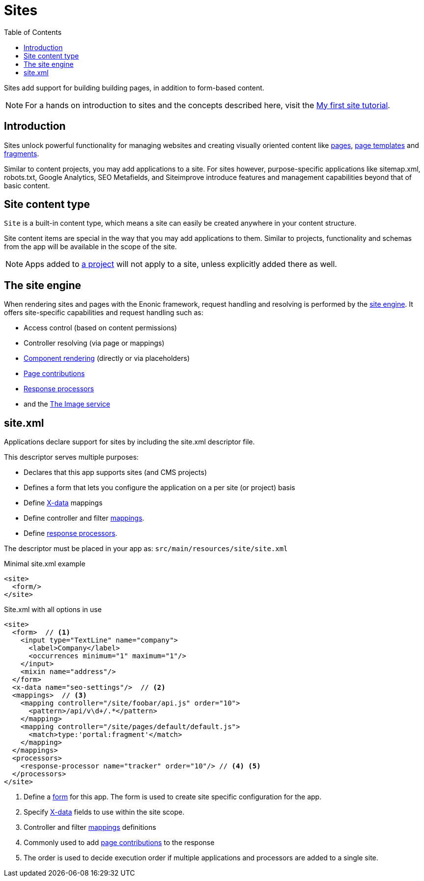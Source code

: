 = Sites
:toc: right
:imagesdir: images

Sites add support for building building pages, in addition to form-based content.

NOTE: For a hands on introduction to sites and the concepts described here, visit the link:https://developer.enonic.com/docs/my-first-site[My first site tutorial].

== Introduction

Sites unlock powerful functionality for managing websites and creating visually oriented content like <<pages#, pages>>, <<page-templates#,page templates>> and <<pages/fragments#, fragments>>.

Similar to content projects, you may add applications to a site. For sites however, purpose-specific applications like sitemap.xml, robots.txt, Google Analytics, SEO Metafields, and Siteimprove introduce features and management capabilities beyond that of basic content.

== Site content type

`Site` is a built-in content type, which means a site can easily be created anywhere in your content structure.

Site content items are special in the way that you may add applications to them. Similar to projects, functionality and schemas from the app will be available in the scope of the site.

NOTE: Apps added to <<projects#, a project>> will not apply to a site, unless explicitly added there as well.

== The site engine

When rendering sites and pages with the Enonic framework, request handling and resolving is performed by the <<../runtime/engines/site-engine#, site engine>>. It offers site-specific capabilities and request handling such as:

* Access control (based on content permissions)
* Controller resolving (via page or mappings)
* <<pages#, Component rendering>> (directly or via placeholders)
* <<../framework/contributions#, Page contributions>>
* <<../framework/processors#, Response processors>>
* and the <<../runtime/engines/site-engine/image-service#, The Image service>>


[#site_xml]
== site.xml

Applications declare support for sites by including the site.xml descriptor file.

This descriptor serves multiple purposes:

* Declares that this app supports sites (and CMS projects)
* Defines a form that lets you configure the application on a per site (or project) basis
* Define <<x-data#,X-data>> mappings
* Define controller and filter <<../framework/mappings#, mappings>>.
* Define <<../framework/processors#, response processors>>.

The descriptor must be placed in your app as: `src/main/resources/site/site.xml`

.Minimal site.xml example
[source,xml]
----
<site>
  <form/>
</site>
----


.Site.xml with all options in use
[source,xml]
----
<site>
  <form>  // <1>
    <input type="TextLine" name="company">
      <label>Company</label>
      <occurrences minimum="1" maximum="1"/>
    </input>
    <mixin name="address"/>
  </form>
  <x-data name="seo-settings"/>  // <2>
  <mappings>  // <3>
    <mapping controller="/site/foobar/api.js" order="10">
      <pattern>/api/v\d+/.*</pattern>
    </mapping>
    <mapping controller="/site/pages/default/default.js">
      <match>type:'portal:fragment'</match>
    </mapping>
  </mappings>
  <processors>
    <response-processor name="tracker" order="10"/> // <4> <5>
  </processors>
</site>
----

<1> Define a <<schemas#forms,form>> for this app. The form is used to create site specific configuration for the app.
<2> Specify <<x-data#, X-data>> fields to use within the site scope.
<3> Controller and filter <<../framework/mappings#,mappings>> definitions
<4> Commonly used to add <<../framework/contributions#,page contributions>> to the response
<5> The order is used to decide execution order if multiple applications and processors are added to a single site.

